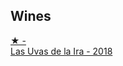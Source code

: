 
** Wines

#+begin_export html
<div class="flex-container">
  <a class="flex-item flex-item-left" href="/wines/ab4da1d2-3d62-492a-89ed-94de2744b34e.html">
    <img class="flex-bottle" src="/images/ab/4da1d2-3d62-492a-89ed-94de2744b34e/2022-09-26-19-19-03-71085CA1-5E72-4CC0-84F0-E74F43A40995-1-102-o.webp"></img>
    <section class="h text-small text-lighter">★ -</section>
    <section class="h text-bolder">Las Uvas de la Ira - 2018</section>
  </a>

</div>
#+end_export
